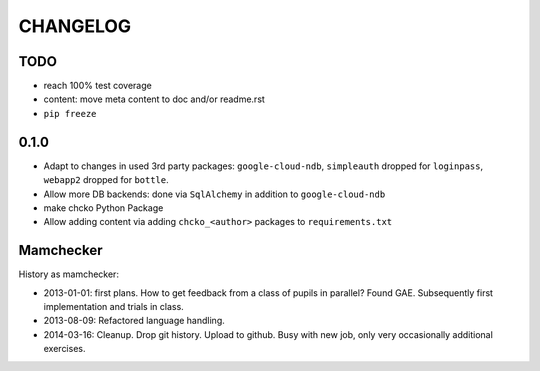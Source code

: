 =========
CHANGELOG
=========

TODO
====

- reach 100% test coverage

- content: move meta content to doc and/or readme.rst

- ``pip freeze``

0.1.0
=====

- Adapt to changes in used 3rd party packages:
  ``google-cloud-ndb``, ``simpleauth`` dropped for ``loginpass``,
  ``webapp2`` dropped for ``bottle``.

- Allow more DB backends: done via ``SqlAlchemy`` in addition to ``google-cloud-ndb``

- make chcko Python Package

- Allow adding content via adding ``chcko_<author>`` packages to ``requirements.txt``


Mamchecker
==========

History as mamchecker:

- 2013-01-01: first plans.
  How to get feedback from a class of pupils in parallel?
  Found GAE.
  Subsequently first implementation and trials in class.
- 2013-08-09:
  Refactored language handling.
- 2014-03-16:
  Cleanup.
  Drop git history.
  Upload to github.
  Busy with new job, only very occasionally additional exercises.
